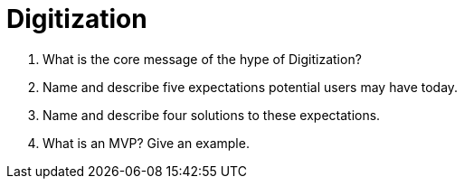 = Digitization

. What is the core message of the hype of Digitization?
. Name and describe five expectations potential users may have today.
. Name and describe four solutions to these expectations.
. What is an MVP? Give an example.
